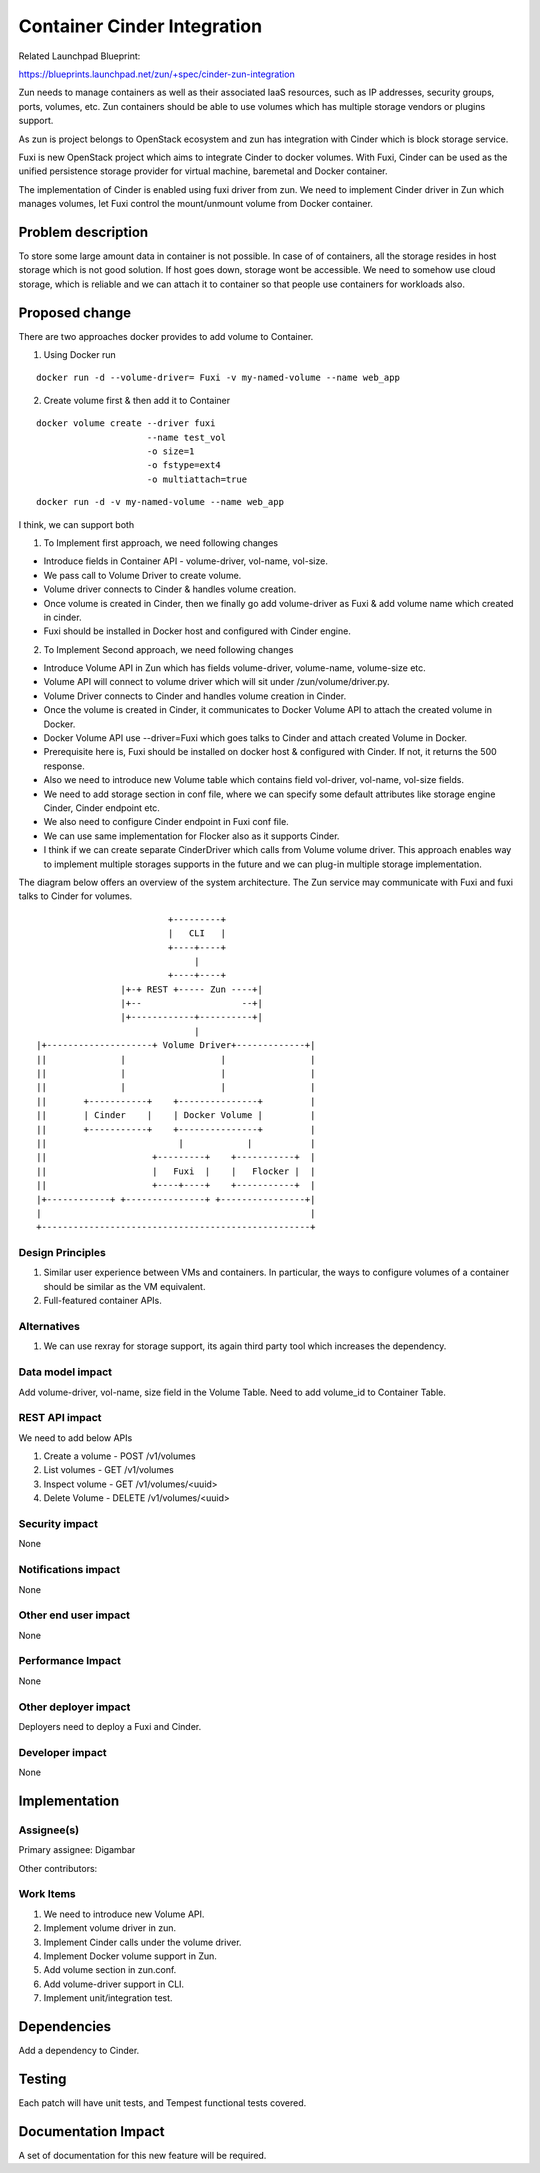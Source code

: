 ..
   This work is licensed under a Creative Commons Attribution 3.0 Unported
 License.

 https://creativecommons.org/licenses/by/3.0/legalcode

============================
Container Cinder Integration
============================
Related Launchpad Blueprint:

https://blueprints.launchpad.net/zun/+spec/cinder-zun-integration

Zun needs to manage containers as well as their associated IaaS resources,
such as IP addresses, security groups, ports, volumes, etc.
Zun containers should be able to use volumes which has multiple storage
vendors or plugins support.

As zun is project belongs to OpenStack ecosystem and zun has integration
with Cinder which is block storage service.

Fuxi is new OpenStack project which aims to integrate Cinder to docker
volumes. With Fuxi, Cinder can be used as the unified persistence storage
provider for virtual machine, baremetal and Docker container.

The implementation of Cinder is enabled using fuxi driver from zun. We need
to implement Cinder driver in Zun which manages volumes, let Fuxi control the
mount/unmount volume from Docker container.

Problem description
===================
To store some large amount data in container is not possible. In case of
of containers, all the storage resides in host storage which is not good
solution. If host goes down, storage wont be accessible.
We need to somehow use cloud storage, which is reliable and we can attach
it to container so that people use containers for workloads also.

Proposed change
===============
There are two approaches docker provides to add volume to Container.

1. Using Docker run

::

   docker run -d --volume-driver= Fuxi -v my-named-volume --name web_app

2. Create volume first & then add it to Container

::

   docker volume create --driver fuxi
                        --name test_vol
                        -o size=1
                        -o fstype=ext4
                        -o multiattach=true

::

   docker run -d -v my-named-volume --name web_app

I think, we can support both

1. To Implement first approach, we need following changes

- Introduce fields in Container API -  volume-driver, vol-name, vol-size.
- We pass call to Volume Driver to create volume.
- Volume driver connects to Cinder & handles volume creation.
- Once volume is created in Cinder, then we finally go add volume-driver as Fuxi & add volume name which created in cinder.
- Fuxi should be installed in Docker host and configured with Cinder engine.

2. To Implement Second approach, we need following changes

- Introduce Volume API in Zun which has fields volume-driver, volume-name, volume-size etc.
- Volume API will connect to volume driver which will sit under /zun/volume/driver.py.
- Volume Driver connects to Cinder and handles volume creation in Cinder.
- Once the volume is created in Cinder, it communicates to Docker Volume API to attach the created volume in Docker.
- Docker Volume API use --driver=Fuxi which goes talks to Cinder and attach created Volume in Docker.
- Prerequisite here is, Fuxi should be installed on docker host & configured with Cinder. If not, it returns the 500 response.
- Also we need to introduce new Volume table which contains field vol-driver, vol-name, vol-size fields.
- We need to add storage section in conf file, where we can specify some default attributes like storage engine Cinder, Cinder endpoint etc.
- We also need to configure Cinder endpoint in Fuxi conf file.
- We can use same implementation for Flocker also as it supports Cinder.
- I think if we can create separate CinderDriver which calls from Volume volume driver. This approach enables way to implement multiple storages supports in the future and we can plug-in multiple storage implementation.

The diagram below offers an overview of the system architecture. The Zun
service may communicate with Fuxi and fuxi talks to Cinder for volumes.

::

                          +---------+
                          |   CLI   |
                          +----+----+
                               |
                          +----+----+
                 |+-+ REST +----- Zun ----+|
                 |+--                   --+|
                 |+------------+----------+|
                               |
 |+--------------------+ Volume Driver+-------------+|
 ||              |                  |                |
 ||              |                  |                |
 ||              |                  |                |
 ||       +-----------+    +---------------+         |
 ||       | Cinder    |    | Docker Volume |         |
 ||       +-----------+    +---------------+         |
 ||                         |            |           |
 ||                    +---------+    +-----------+  |
 ||                    |   Fuxi  |    |   Flocker |  |
 ||                    +----+----+    +-----------+  |
 |+------------+ +---------------+ +----------------+|
 |                                                   |
 +---------------------------------------------------+


Design Principles
-----------------
1. Similar user experience between VMs and containers. In particular, the ways
   to configure volumes of a container should be similar as the VM equivalent.
2. Full-featured container APIs.


Alternatives
------------
1. We can use rexray for storage support, its again third party tool which
   increases the dependency.

Data model impact
-----------------
Add volume-driver, vol-name, size field in the Volume Table.
Need to add volume_id to Container Table.


REST API impact
---------------
We need to add below APIs

1. Create a volume - POST /v1/volumes
2. List volumes - GET /v1/volumes
3. Inspect volume - GET /v1/volumes/<uuid>
4. Delete Volume - DELETE /v1/volumes/<uuid>

Security impact
---------------
None


Notifications impact
--------------------
None


Other end user impact
---------------------
None


Performance Impact
------------------
None

Other deployer impact
---------------------
Deployers need to deploy a Fuxi and Cinder.


Developer impact
----------------
None


Implementation
==============


Assignee(s)
-----------

Primary assignee:
Digambar

Other contributors:


Work Items
----------

1. We need to introduce new Volume API.
2. Implement volume driver in zun.
3. Implement Cinder calls under the volume driver.
4. Implement Docker volume support in Zun.
5. Add volume section in zun.conf.
6. Add volume-driver support in CLI.
7. Implement unit/integration test.


Dependencies
============
Add a dependency to Cinder.


Testing
=======
Each patch will have unit tests, and Tempest functional tests covered.


Documentation Impact
====================
A set of documentation for this new feature will be required.
